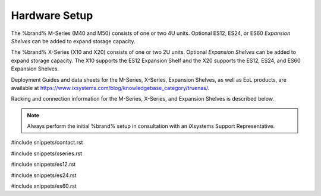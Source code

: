 .. _Hardware Setup:

Hardware Setup
==============

The %brand% M-Series (M40 and M50) consists of one or two 4U units.
Optional ES12, ES24, or ES60 *Expansion Shelves* can be added to expand
storage capacity.

The %brand% X-Series (X10 and X20) consists of one or two 2U units.
Optional *Expansion Shelves* can be added to expand storage capacity.
The X10 supports the ES12 Expansion Shelf and the X20 supports the ES12,
ES24, and ES60 Expansion Shelves.

Deployment Guides and data sheets for the M-Series, X-Series,
Expansion Shelves, as well as EoL products, are available at
https://www.ixsystems.com/blog/knowledgebase_category/truenas/.

Racking and connection information for the M-Series, X-Series, and
Expansion Shelves is described below.

.. note:: Always perform the initial %brand% setup in consultation
   with an iXsystems Support Representative.

#include snippets/contact.rst

#include snippets/xseries.rst

#include snippets/es12.rst

#include snippets/es24.rst

#include snippets/es60.rst

